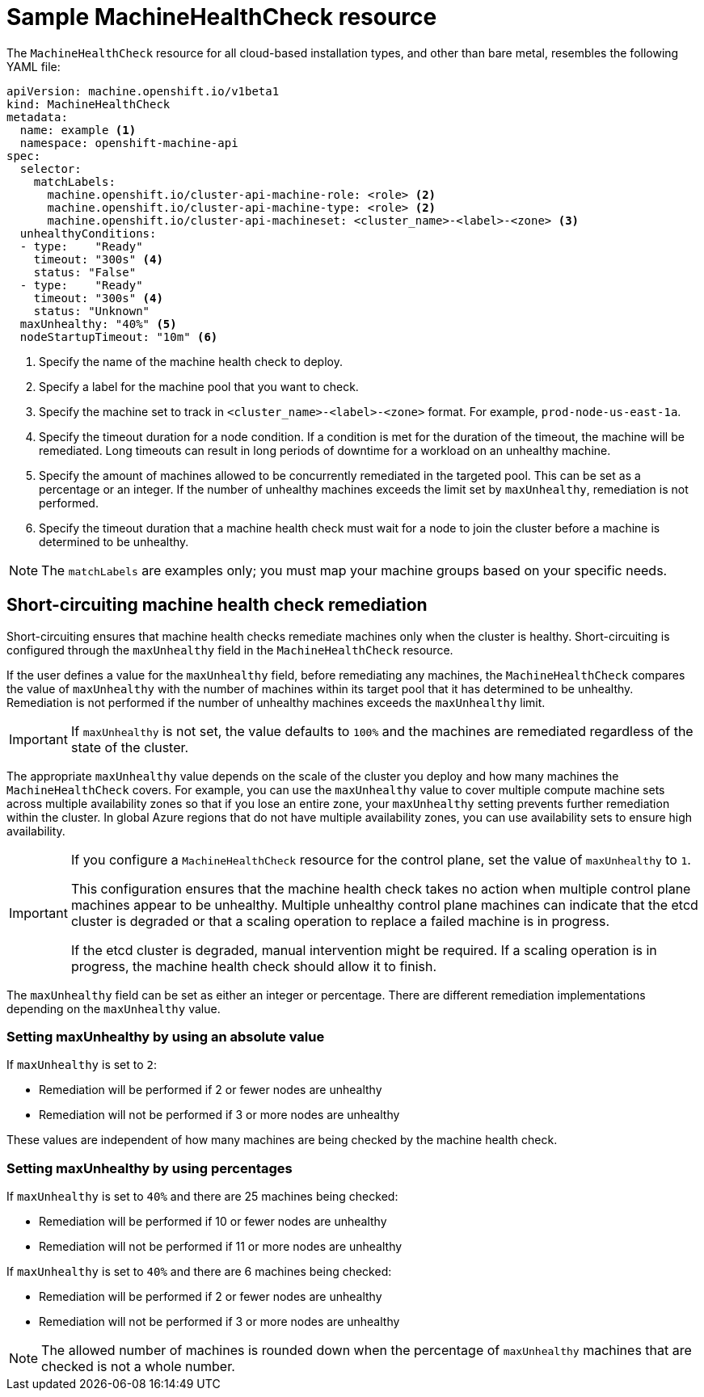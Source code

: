 // Module included in the following assemblies:
//
// * machine_management/deploying-machine-health-checks.adoc
// * post_installation_configuration/node-tasks.adoc


[id="machine-health-checks-resource_{context}"]
= Sample MachineHealthCheck resource

The `MachineHealthCheck` resource for all cloud-based installation types, and other than bare metal, resembles the following YAML file:

[source,yaml]
----
apiVersion: machine.openshift.io/v1beta1
kind: MachineHealthCheck
metadata:
  name: example <1>
  namespace: openshift-machine-api
spec:
  selector:
    matchLabels:
      machine.openshift.io/cluster-api-machine-role: <role> <2>
      machine.openshift.io/cluster-api-machine-type: <role> <2>
      machine.openshift.io/cluster-api-machineset: <cluster_name>-<label>-<zone> <3>
  unhealthyConditions:
  - type:    "Ready"
    timeout: "300s" <4>
    status: "False"
  - type:    "Ready"
    timeout: "300s" <4>
    status: "Unknown"
  maxUnhealthy: "40%" <5>
  nodeStartupTimeout: "10m" <6>
----
<1> Specify the name of the machine health check to deploy.
<2> Specify a label for the machine pool that you want to check.
<3> Specify the machine set to track in `<cluster_name>-<label>-<zone>` format. For example, `prod-node-us-east-1a`.
<4> Specify the timeout duration for a node condition. If a condition is met for the duration of the timeout, the machine will be remediated. Long timeouts can result in long periods of downtime for a workload on an unhealthy machine.
<5> Specify the amount of machines allowed to be concurrently remediated in the targeted pool. This can be set as a percentage or an integer. If the number of unhealthy machines exceeds the limit set by `maxUnhealthy`, remediation is not performed.
<6> Specify the timeout duration that a machine health check must wait for a node to join the cluster before a machine is determined to be unhealthy.

[NOTE]
====
The `matchLabels` are examples only; you must map your machine groups based on your specific needs.
====

[id="machine-health-checks-short-circuiting_{context}"]
== Short-circuiting machine health check remediation

Short-circuiting ensures that machine health checks remediate machines only when the cluster is healthy.
Short-circuiting is configured through the `maxUnhealthy` field in the `MachineHealthCheck` resource.

If the user defines a value for the `maxUnhealthy` field, before remediating any machines, the `MachineHealthCheck` compares the value of `maxUnhealthy` with the number of machines within its target pool that it has determined to be unhealthy. Remediation is not performed if the number of unhealthy machines exceeds the `maxUnhealthy` limit.

[IMPORTANT]
====
If `maxUnhealthy` is not set, the value defaults to `100%` and the machines are remediated regardless of the state of the cluster.
====

The appropriate `maxUnhealthy` value depends on the scale of the cluster you deploy and how many machines the `MachineHealthCheck` covers. For example, you can use the `maxUnhealthy` value to cover multiple compute machine sets across multiple availability zones so that if you lose an entire zone, your `maxUnhealthy` setting prevents further remediation within the cluster. In global Azure regions that do not have multiple availability zones, you can use availability sets to ensure high availability.

[IMPORTANT]
====
If you configure a `MachineHealthCheck` resource for the control plane, set the value of `maxUnhealthy` to `1`. 

This configuration ensures that the machine health check takes no action when multiple control plane machines appear to be unhealthy. Multiple unhealthy control plane machines can indicate that the etcd cluster is degraded or that a scaling operation to replace a failed machine is in progress. 

If the etcd cluster is degraded, manual intervention might be required. If a scaling operation is in progress, the machine health check should allow it to finish.
====

The `maxUnhealthy` field can be set as either an integer or percentage.
There are different remediation implementations depending on the `maxUnhealthy` value.

=== Setting maxUnhealthy by using an absolute value

If `maxUnhealthy` is set to `2`:

* Remediation will be performed if 2 or fewer nodes are unhealthy
* Remediation will not be performed if 3 or more nodes are unhealthy

These values are independent of how many machines are being checked by the machine health check.

=== Setting maxUnhealthy by using percentages

If `maxUnhealthy` is set to `40%` and there are 25 machines being checked:

* Remediation will be performed if 10 or fewer nodes are unhealthy
* Remediation will not be performed if 11 or more nodes are unhealthy

If `maxUnhealthy` is set to `40%` and there are 6 machines being checked:

* Remediation will be performed if 2 or fewer nodes are unhealthy
* Remediation will not be performed if 3 or more nodes are unhealthy

[NOTE]
====
The allowed number of machines is rounded down when the percentage of `maxUnhealthy` machines that are checked is not a whole number.
====